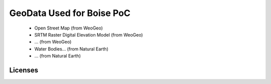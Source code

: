 **************************
GeoData Used for Boise PoC
**************************

 - Open Street Map (from WeoGeo)
 - SRTM Raster Digital Elevation Model (from WeoGeo)
 - ... (from WeoGeo)
 - Water Bodies... (from Natural Earth)
 - ... (from Natural Earth)
 
Licenses
========